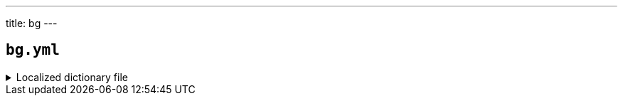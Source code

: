 ---
title: bg
---

== `bg.yml`

.Localized dictionary file
[%collapsible]
====
[source,yaml]
----
{{ load('../../../../core/src/main/resources/locales/bg.yml') | raw }}
----
====
